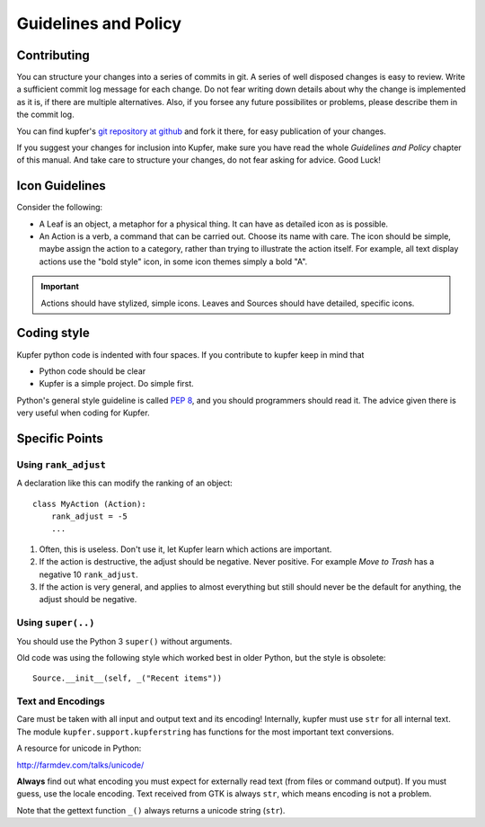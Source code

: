 

Guidelines and Policy
=====================

Contributing
------------

You can structure your changes into a series of commits in git. A series
of well disposed changes is easy to review. Write a sufficient commit
log message for each change. Do not fear writing down details about
why the change is implemented as it is, if there are multiple
alternatives. Also, if you forsee any future possibilites or problems,
please describe them in the commit log.

You can find kupfer's `git repository at github`__ and fork it there,
for easy publication of your changes.

If you suggest your changes for inclusion into Kupfer, make sure you
have read the whole *Guidelines and Policy* chapter of this manual. And
take care to structure your changes, do not fear asking for advice. Good
Luck!

__ https://github.com/kupferlauncher/kupfer


Icon Guidelines
---------------

Consider the following:

* A Leaf is an object, a metaphor for a physical thing. It can have as
  detailed icon as is possible.

* An Action is a verb, a command that can be carried out. Choose its
  name with care. The icon should be simple, maybe assign the action
  to a category, rather than trying to illustrate the action itself.
  For example, all text display actions use the "bold style" icon, in
  some icon themes simply a bold "A".

.. important::

    Actions should have stylized, simple icons. Leaves and Sources
    should have detailed, specific icons.


Coding style
------------

Kupfer python code is indented with four spaces.  If you contribute to
kupfer keep in mind that

* Python code should be clear
* Kupfer is a simple project. Do simple first.

Python's general style guideline is called `PEP 8`_, and you should
programmers should read it. The advice given there is very useful when
coding for Kupfer.

.. _`PEP 8`: https://www.python.org/dev/peps/pep-0008/

Specific Points
---------------

Using ``rank_adjust``
.....................

A declaration like this can modify the ranking of an object::

    class MyAction (Action):
        rank_adjust = -5
        ...

1. Often, this is useless. Don't use it, let Kupfer learn which actions
   are important.

2. If the action is destructive, the adjust should be negative. Never
   positive. For example *Move to Trash* has a negative 10
   ``rank_adjust``.

3. If the action is very general, and applies to almost everything but
   still should never be the default for anything, the adjust should be
   negative.


Using ``super(..)``
...................

You should use the Python 3 ``super()`` without arguments.

Old code was using the following style which worked best in older
Python, but the style is obsolete::

    Source.__init__(self, _("Recent items"))

Text and Encodings
..................

Care must be taken with all input and output text and its encoding!
Internally, kupfer must use ``str`` for all internal text.
The module ``kupfer.support.kupferstring`` has functions for the most
important text conversions.

A resource for unicode in Python:

| http://farmdev.com/talks/unicode/

**Always** find out what encoding you must expect for externally read
text (from files or command output). If you must guess, use the locale
encoding.
Text received from GTK is always ``str``, which means encoding is not
a problem.

Note that the gettext function ``_()`` always returns a unicode string
(``str``).

.. vim: ft=rst tw=72 et sts=4
.. this document best viewed with rst2html
